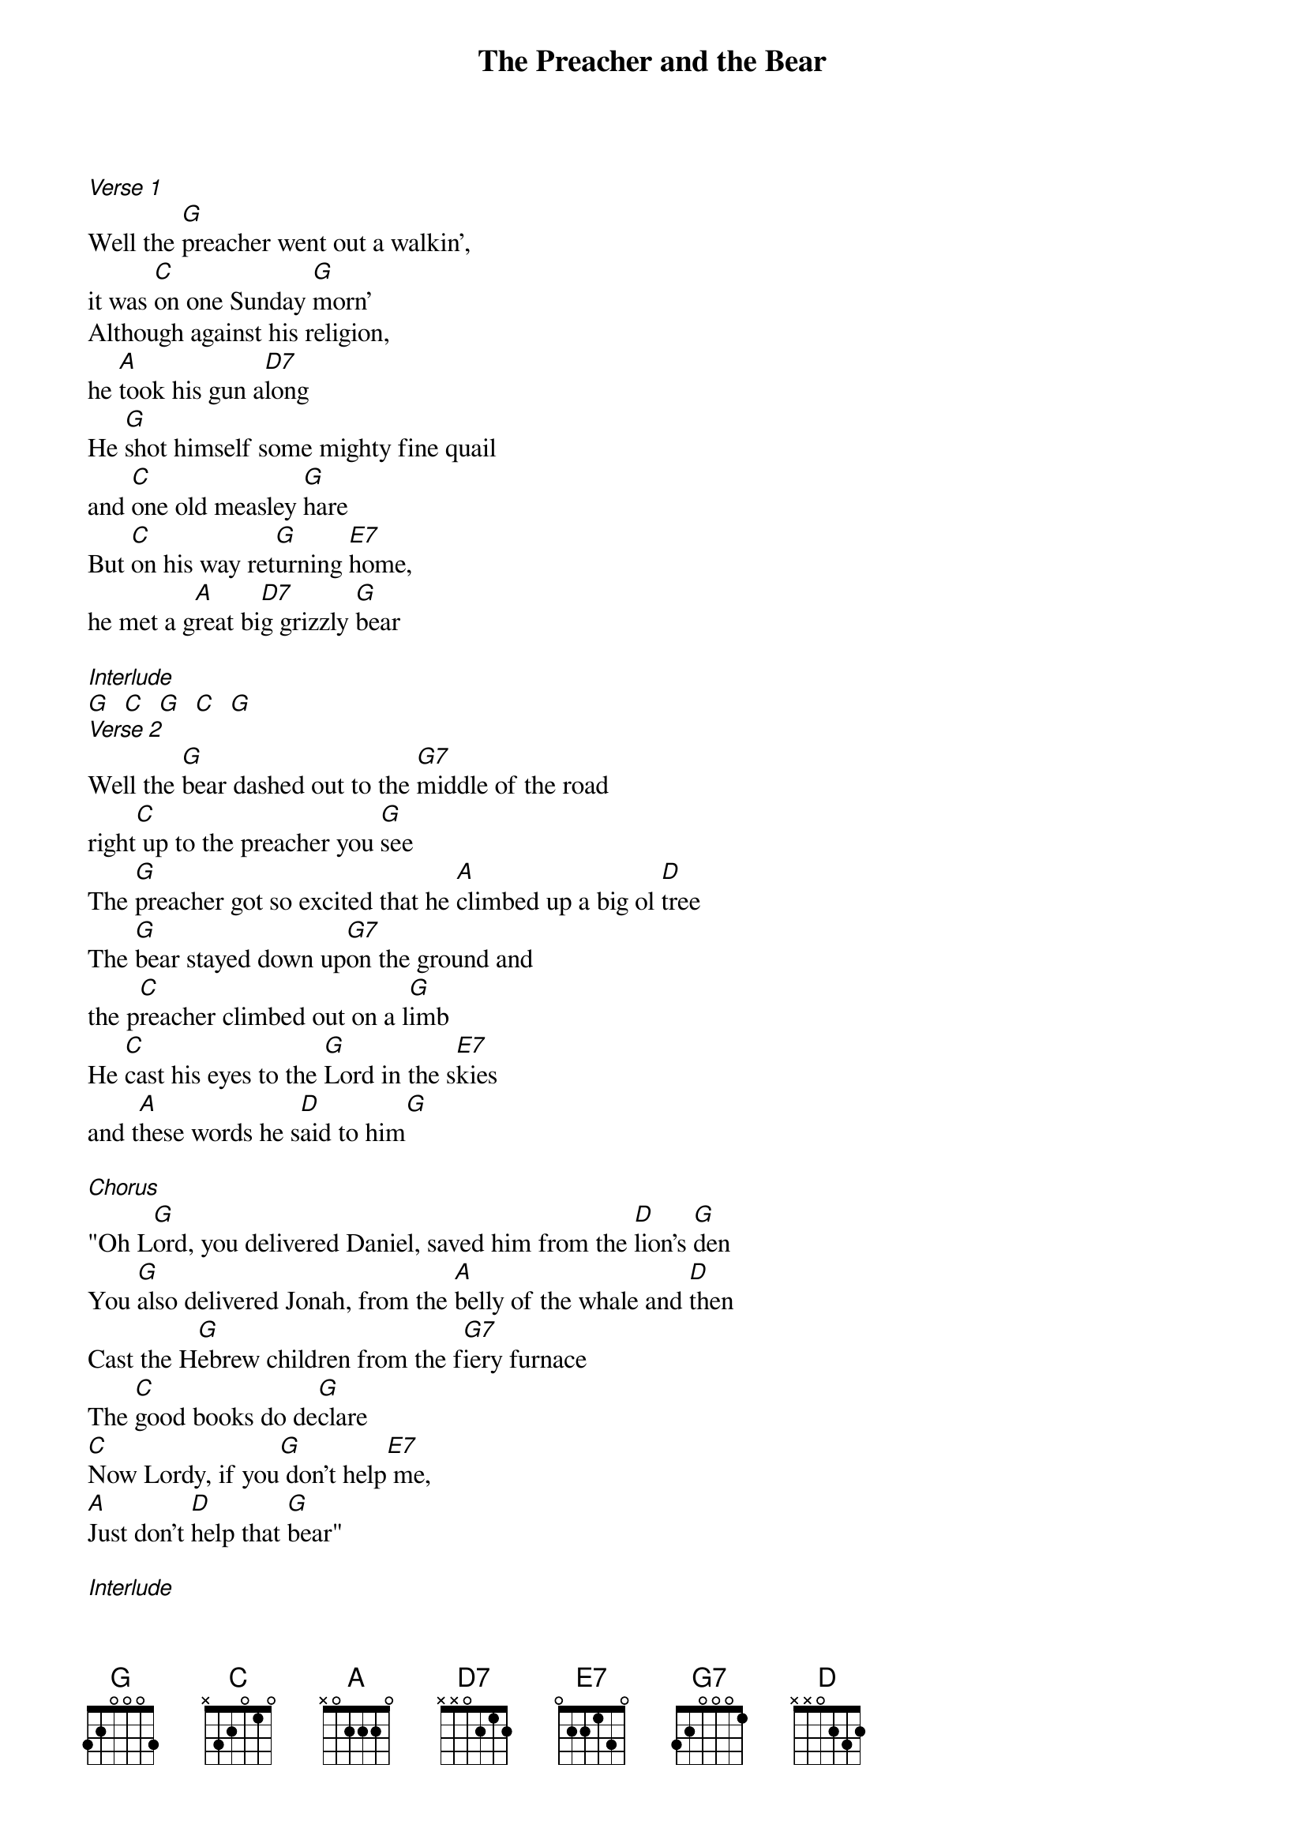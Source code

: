 {t: The Preacher and the Bear}
{st: }

[Verse 1]
Well the [G]preacher went out a walkin',
it was [C]on one Sunday [G]morn'
Although against his religion,
he [A]took his gun a[D7]long
He [G]shot himself some mighty fine quail
and [C]one old measley [G]hare
But [C]on his way ret[G]urning [E7]home,
he met a g[A]reat bi[D7]g grizzly [G]bear

[Interlude]
[G]  [C]  [G]  [C]  [G]
[Verse 2]
Well the [G]bear dashed out to the [G7]middle of the road
right[C] up to the preacher you [G]see
The [G]preacher got so excited that he [A]climbed up a big ol [D]tree
The [G]bear stayed down up[G7]on the ground and
the p[C]reacher climbed out on a l[G]imb
He [C]cast his eyes to the [G]Lord in the s[E7]kies
and t[A]hese words he s[D]aid to him[G]

[Chorus]
"Oh L[G]ord, you delivered Daniel, saved him from the [D]lion's [G]den
You [G]also delivered Jonah, from the [A]belly of the whale and [D]then
Cast the H[G]ebrew children from the f[G7]iery furnace
The [C]good books do de[G]clare
[C]Now Lordy, if you[G] don't help[E7] me,
[A]Just don't [D]help that [G]bear"

[Interlude]
[G] [C] [G]
[G] [A] [D]
[G] [C] [G]
[C]  [E7]   [A]  [D]  [G]

[Verse 3]
Well, the[G] preacher stayed up in[G7] that tree
oh I th[C]ink it was all ni[G]ght
He [G]said "Oh Lord if you don't help me,
you're gonna [A]see one hell of a f[D]ight"
[G]About that time, the [G7]limb let go,
and the [C]preacher come-a tumblin' [G]down
You [C]should have seen him get his [G]razor [E7]out
be[A]fore he [D]hit the gr[G]ound

[Verse 4]
He hit [G]the ground shakin right to left and
he p[C]ut up a pretty good f[G]ight
Then the b[G]ear hugged the preacher,
and he sq[A]ueezed him a little too t[D]ight
[G]Preacher dropped his [G7]razor, man
but the [C]bear held on with a [G]grin
He [C]cast his eyes to the [G]Lord in the s[E7]kies
and t[A]hese words he s[D]aid to h[G]im

[Chorus]
"Oh Lo[G]rd, you delivered Daniel, saved him from the [D]lion's [G]den
You [G]also delivered Jonah, from the [A]belly of the whale and [D]then
Cast the H[G]ebrew children from the [G7]fiery furnace
The [C]good books do de[G]clare
[C]Now Lordy, if you [G]don't help [E7]me,
[A]Just don't [D]help that [G]bear
[C]Now Lordy, if you [G]don't help [E7]me
[A]Just don't you [D]help that [G]bear"
